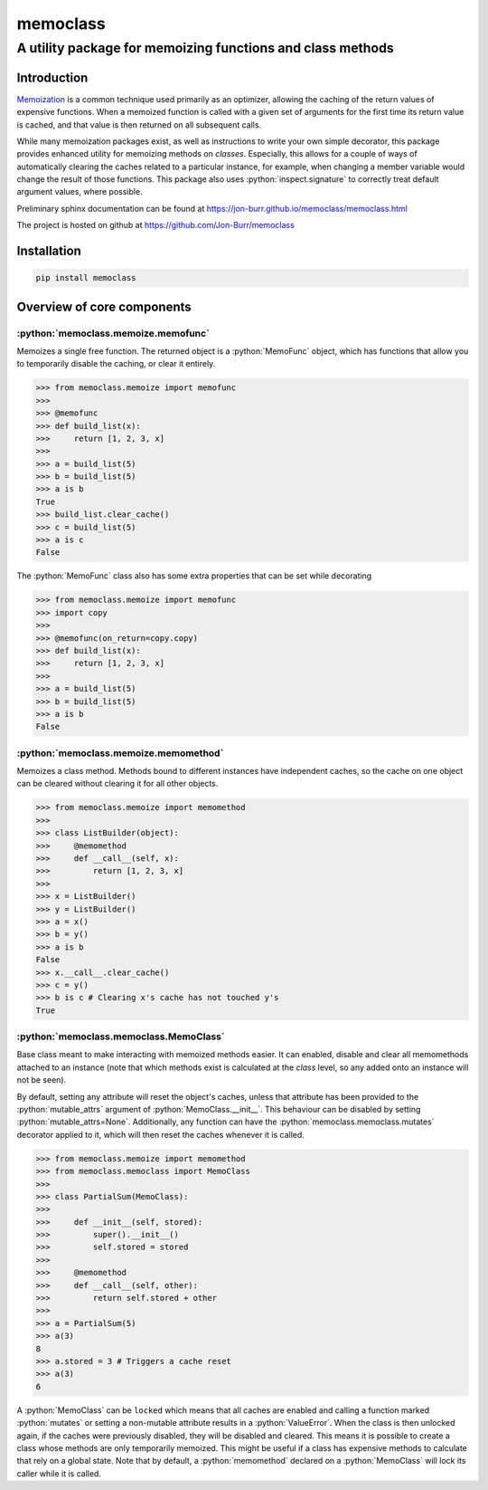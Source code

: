 =========
memoclass
=========
-----------------------------------------------------------
A utility package for memoizing functions and class methods
-----------------------------------------------------------

.. role:: python(code)
    :language: python

.. image:: https://github.com/Jon-Burr/memoclass/workflows/PyTest/badge.svg

Introduction
============

Memoization_ is a common technique used primarily as an optimizer, allowing the
caching of the return values of expensive functions. When a memoized function is
called with a given set of arguments for the first time its return value is
cached, and that value is then returned on all subsequent calls.

While many memoization packages exist, as well as instructions to write your own
simple decorator, this package provides enhanced utility for memoizing methods
on *classes*. Especially, this allows for a couple of ways of automatically
clearing the caches related to a particular instance, for example, when changing
a member variable would change the result of those functions. This package also
uses :python:`inspect.signature` to correctly treat default argument values, where
possible.

Preliminary sphinx documentation can be found at
https://jon-burr.github.io/memoclass/memoclass.html

The project is hosted on github at https://github.com/Jon-Burr/memoclass

Installation
============

.. code:: bash

  pip install memoclass

Overview of core components
===========================

:python:`memoclass.memoize.memofunc`
------------------------------------

Memoizes a single free function. The returned object is a :python:`MemoFunc` object,
which has functions that allow you to temporarily disable the caching, or clear
it entirely.

.. code:: python

  >>> from memoclass.memoize import memofunc
  >>>
  >>> @memofunc
  >>> def build_list(x):
  >>>     return [1, 2, 3, x]
  >>> 
  >>> a = build_list(5)
  >>> b = build_list(5)
  >>> a is b
  True
  >>> build_list.clear_cache()
  >>> c = build_list(5)
  >>> a is c
  False

The :python:`MemoFunc` class also has some extra properties that can be set while
decorating

.. code:: python

  >>> from memoclass.memoize import memofunc
  >>> import copy
  >>>
  >>> @memofunc(on_return=copy.copy)
  >>> def build_list(x):
  >>>     return [1, 2, 3, x]
  >>> 
  >>> a = build_list(5)
  >>> b = build_list(5)
  >>> a is b
  False

:python:`memoclass.memoize.memomethod`
--------------------------------------

Memoizes a class method. Methods bound to different instances have independent
caches, so the cache on one object can be cleared without clearing it for all
other objects.

.. code:: python

  >>> from memoclass.memoize import memomethod
  >>>
  >>> class ListBuilder(object):
  >>>     @memomethod
  >>>     def __call__(self, x):
  >>>         return [1, 2, 3, x]
  >>>
  >>> x = ListBuilder()
  >>> y = ListBuilder()
  >>> a = x()
  >>> b = y()
  >>> a is b
  False
  >>> x.__call__.clear_cache()
  >>> c = y()
  >>> b is c # Clearing x's cache has not touched y's
  True

:python:`memoclass.memoclass.MemoClass`
---------------------------------------

Base class meant to make interacting with memoized methods easier. It can
enabled, disable and clear all memomethods attached to an instance (note that
which methods exist is calculated at the *class* level, so any added onto an
instance will not be seen).

By default, setting any attribute will reset the object's caches, unless that
attribute has been provided to the :python:`mutable_attrs` argument of
:python:`MemoClass.__init__`. This behaviour can be disabled by setting
:python:`mutable_attrs=None`. Additionally, any function can have the
:python:`memoclass.memoclass.mutates` decorator applied to it, which will then reset
the caches whenever it is called.

.. code:: python

  >>> from memoclass.memoize import memomethod
  >>> from memoclass.memoclass import MemoClass
  >>>
  >>> class PartialSum(MemoClass):
  >>>
  >>>     def __init__(self, stored):
  >>>         super().__init__()
  >>>         self.stored = stored
  >>>
  >>>     @memomethod
  >>>     def __call__(self, other):
  >>>         return self.stored + other
  >>>
  >>> a = PartialSum(5)
  >>> a(3)
  8
  >>> a.stored = 3 # Triggers a cache reset
  >>> a(3)
  6

A :python:`MemoClass` can be ``locked`` which means that all caches are enabled and
calling a function marked :python:`mutates` or setting a non-mutable attribute results
in a :python:`ValueError`. When the class is then unlocked again, if the caches
were previously disabled, they will be disabled and cleared. This means it is
possible to create a class whose methods are only temporarily memoized. This
might be useful if a class has expensive methods to calculate that rely on a
global state. Note that by default, a :python:`memomethod` declared on a
:python:`MemoClass` will lock its caller while it is called.

.. _Memoization: https://en.wikipedia.org/wiki/Memoization
